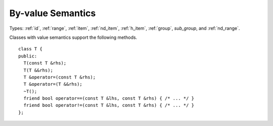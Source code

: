 ..
  Copyright 2020 The Khronos Group Inc.
  SPDX-License-Identifier: CC-BY-4.0

.. _common-byval:

====================
 By-value Semantics
====================

Types: :ref:`id`, :ref:`range`, :ref:`item`, :ref:`nd_item`,
:ref:`h_item`, :ref:`group`, `sub_group`, and :ref:`nd_range`.

Classes with value semantics support the following methods.

::

  class T {
  public:
    T(const T &rhs);
    T(T &&rhs);
    T &operator=(const T &rhs);
    T &operator=(T &&rhs);
    ~T();
    friend bool operator==(const T &lhs, const T &rhs) { /* ... */ }
    friend bool operator!=(const T &lhs, const T &rhs) { /* ... */ }
  };
